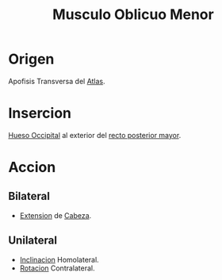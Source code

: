 :PROPERTIES:
:ID:       dfd50c9b-32b4-4b77-aeef-08392c99d760
:END:
#+title: Musculo Oblicuo Menor
* Origen
  Apofisis Transversa del [[id:00c2a5f5-251a-49eb-b1c3-1bf44abf9d90][Atlas]].
* Insercion
  [[id:3ca983c6-3d38-4250-a122-d09ff9936fcd][Hueso Occipital]] al exterior del [[id:a7b341d8-332d-41b9-867e-ef19cc02a6fe][recto posterior mayor]].
* Accion
** Bilateral
   - [[id:fea48c0a-0de5-4592-b8d0-c06482e630e4][Extension]] de [[id:c53713c6-4c74-4fd9-91da-80dc1f06f0d8][Cabeza]].
** Unilateral
   - [[id:6cc53f10-4f2e-4772-8a43-78b8682d00f5][Inclinacion]] Homolateral.
   - [[id:0d05a141-f797-4f87-aaaf-b0151f6c3379][Rotacion]] Contralateral.
